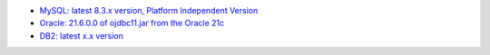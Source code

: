 - `MySQL: latest 8.3.x version, Platform Independent Version <https://dev.mysql.com/downloads/connector/j/>`_

- `Oracle: 21.6.0.0 of ojdbc11.jar from the Oracle 21c <https://www.oracle.com/database/technologies/appdev/jdbc-downloads.html>`_

- `DB2: latest x.x version <https://www.ibm.com/support/pages/db2-jdbc-driver-versions-and-downloads>`_
